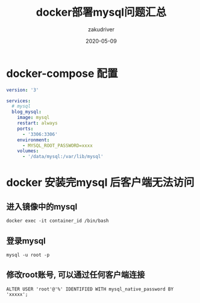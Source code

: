 #+TITLE: docker部署mysql问题汇总
#+AUTHOR: zakudriver
#+DATE: 2020-05-09
#+DESCRIPTION: docker部署mysql问题汇总
#+HUGO_AUTO_SET_LASTMOD: t
#+HUGO_TAGS: mysql docker
#+HUGO_CATEGORIES: code
#+HUGO_DRAFT: false
#+HUGO_BASE_DIR: ~/WWW-BUILDER
#+HUGO_SECTION: posts


* docker-compose 配置
#+BEGIN_SRC yaml
  version: '3'

  services:
    # mysql
    blog_mysql:
      image: mysql
      restart: always
      ports:
        - '3306:3306' 
      environment:
        - MYSQL_ROOT_PASSWORD=xxxx
      volumes:
        - '/data/mysql:/var/lib/mysql'
#+END_SRC

* docker 安装完mysql 后客户端无法访问
** 进入镜像中的mysql
#+BEGIN_SRC shell
  docker exec -it container_id /bin/bash
#+END_SRC
** 登录mysql
#+BEGIN_SRC shell
  mysql -u root -p
#+END_SRC
** 修改root账号, 可以通过任何客户端连接
#+BEGIN_SRC shell
  ALTER USER 'root'@'%' IDENTIFIED WITH mysql_native_password BY 'xxxxx';
#+END_SRC

